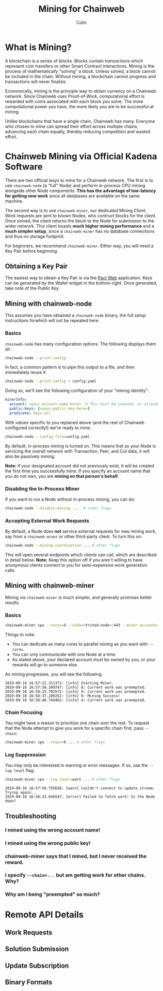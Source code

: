 #+TITLE: Mining for Chainweb
#+AUTHOR: Colin

* Table of Contents :TOC_4_gh:noexport:
- [[#what-is-mining][What is Mining?]]
- [[#chainweb-mining-via-official-kadena-software][Chainweb Mining via Official Kadena Software]]
  - [[#obtaining-a-key-pair][Obtaining a Key Pair]]
  - [[#mining-with-chainweb-node][Mining with chainweb-node]]
    - [[#basics][Basics]]
    - [[#disabling-the-in-process-miner][Disabling the In-Process Miner]]
    - [[#accepting-external-work-requests][Accepting External Work Requests]]
  - [[#mining-with-chainweb-miner][Mining with chainweb-miner]]
    - [[#basics-1][Basics]]
    - [[#chain-focusing][Chain Focusing]]
    - [[#log-suppression][Log Suppression]]
  - [[#troubleshooting][Troubleshooting]]
    - [[#i-mined-using-the-wrong-account-name][I mined using the wrong account name!]]
    - [[#i-mined-using-the-wrong-public-key][I mined using the wrong public key!]]
    - [[#chainweb-miner-says-that-i-mined-but-i-never-received-the-reward][chainweb-miner says that I mined, but I never received the reward.]]
    - [[#i-specify---chain-but-am-getting-work-for-other-chains-why][I specify ~--chain=...~ but am getting work for other chains. Why?]]
    - [[#why-am-i-being-preempted-so-much][Why am I being "preempted" so much?]]
- [[#remote-api-details][Remote API Details]]
  - [[#work-requests][Work Requests]]
  - [[#solution-submission][Solution Submission]]
  - [[#update-subscription][Update Subscription]]
  - [[#binary-formats][Binary Formats]]

* What is Mining?

A blockchain is a series of /blocks/. Blocks contain /transactions/ which
represent coin transfers or other Smart Contract interactions. Mining is the
process of mathematically "solving" a block. Unless solved, a block cannot be
included in the chain. Without mining, a blockchain cannot progress and
transactions will never finalize.

Economically, mining is the principle way to obtain currency on a Chainweb
network. Since Chainweb uses Proof-of-Work, computational effort is rewarded
with coins associated with each block you solve. The more computational power
you have, the more likely you are to be successful at mining.

Unlike blockchains that have a single chain, Chainweb has many. Everyone who
choses to mine can spread their effort across multiple chains, advancing each
chain equally, thereby reducing competition and wasted effort.

* Chainweb Mining via Official Kadena Software

There are two official ways to mine for a Chainweb network. The first is to use
~chainweb-node~ (a "full" Node) and perform in-process CPU mining alongside
other Node components. *This has the advantage of low-latency for getting new
work* since all databases are available on the same machine.

The second way is to use ~chainweb-miner~, our dedicated Mining Client. Work
requests are sent to known Nodes, who contruct blocks for the client. Once
solved, the client returns the block to the Node for submission to the wider
network. This client boasts *much higher mining performance* and a *much simpler
setup*, since a ~chainweb-miner~ has no database connections and thus no storage
footprint.

For beginners, we recommend ~chainweb-miner~. Either way, you will need a Key
Pair before beginning.

** Obtaining a Key Pair

The easiest way to obtain a Key Pair is via the [[https://pact.kadena.io/][Pact Web]] application. Keys can
be generated by the /Wallet/ widget in the bottom-right. Once generated, take
note of the /Public Key/.

** Mining with chainweb-node

This assumes you have obtained a ~chainweb-node~ binary, the full setup
instructions forwhich will not be repeated here.

*** Basics

~chainweb-node~ has many configuration options. The following displays them all:

#+begin_src bash
  chainweb-node --print-config
#+end_src

In fact, a common pattern is to pipe this output to a file, and then immediately
reuse it:

#+begin_src bash
  chainweb-node --print-config > config.yaml
#+end_src

Doing so, we'll see the following configuration of your "mining identity":

#+begin_src yaml
  minerInfo:
    account: <your-account-name-here>  # This must be unowned, or already claimed by you!
    public-keys: [<your-public-key-here>]
    predicate: keys-all
#+end_src

With values specific to you replaced above (and the rest of Chainweb configured
correctly!) we're ready to mine:

#+begin_src bash
chainweb-node --config-file=config.yaml
#+end_src

By default, in-process mining is turned on. This means that as your Node is
servicing the overall network with Transaction, Peer, and Cut data, it will also
be passively mining.

*Note:* If your designated account did not previously exist, it will be created
the first time you successfully mine. If you specify an account name that you do
not own, you are *mining on that person's behalf*.

*** Disabling the In-Process Miner

If you want to run a Node without in-process mining, you can do:

#+begin_src bash
  chainweb-node --disable-mining ...  # other flags
#+end_src

*** Accepting External Work Requests

By default, a Node does *not* service external requests for new mining work, say
from a ~chainweb-miner~ or other third-party client. To turn this on:

#+begin_src bash
  chainweb-node --mining-coordination ... # other flags
#+end_src

This will open several endpoints which clients can call, which are described in
detail below. *Note:* Keep this option off if you aren't willing to have
anonymous clients connect to you for semi-expensive work generation calls.

** Mining with chainweb-miner

Mining via ~chainweb-miner~ is much simpler, and generally promises better
results.

*** Basics

#+begin_src bash
  chainweb-miner cpu --cores=4 --node=<truted-node>:443 --miner-account=<you> --miner-key=<your-public-key>
#+end_src

Things to note:

- You can dedicate as many cores to parallel mining as you want with ~--cores~.
- You can only communicate with one Node at a time.
- As stated above, your declared account must be owned by you, or your rewards
  will go to someone else.

As mining progresses, you will see the following:

#+begin_example
  2019-09-16 16:57:22.311371: [info] Starting Miner.
  2019-09-16 16:57:58.349747: [info] 8: Current work was preempted.
  2019-09-16 16:58:25.702572: [info] 9: Current work was preempted.
  2019-09-16 16:58:37.289252: [info] 6: Mining Success!
  2019-09-16 16:58:48.749402: [info] 4: Current work was preempted.
#+end_example

*** Chain Focusing

You might have a reason to prioritize one chain over the rest. To request that
the Node attempt to give you work for a specific chain first, pass ~--chain~:

#+begin_src bash
  chainweb-miner cpu --chain=9 ... # other flags
#+end_src

*** Log Suppression

You may only be interested in warning or error messages. If so, use the
~--log-level~ flag:

#+begin_src bash
  chainweb-miner cpu --log-level=warn ... # other flags
#+end_src

#+begin_example
  2019-09-16 16:57:56.755636: [warn] Couldn't connect to update stream. Trying again...
  2019-09-16 16:58:23.646547: [error] Failed to fetch work! Is the Node down?
#+end_example

** Troubleshooting

*** I mined using the wrong account name!

*** I mined using the wrong public key!

*** chainweb-miner says that I mined, but I never received the reward.

*** I specify ~--chain=...~ but am getting work for other chains. Why?

*** Why am I being "preempted" so much?

* Remote API Details

** Work Requests

** Solution Submission

** Update Subscription

** Binary Formats
